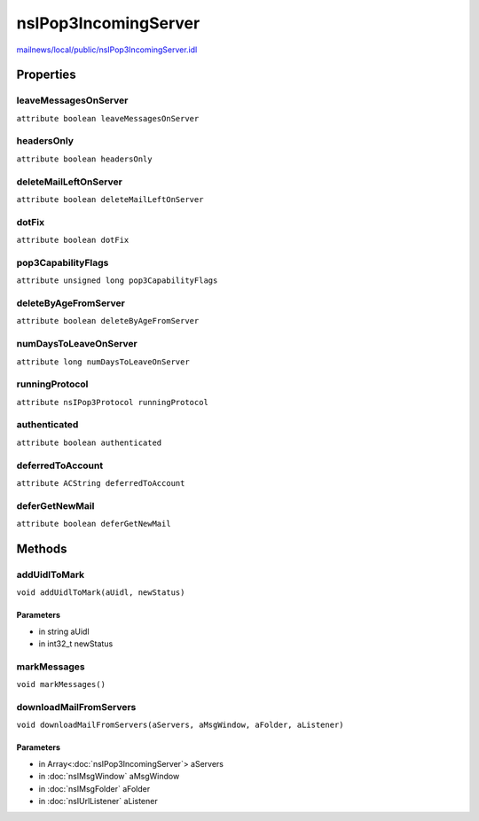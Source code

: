 =====================
nsIPop3IncomingServer
=====================

`mailnews/local/public/nsIPop3IncomingServer.idl <https://hg.mozilla.org/comm-central/file/tip/mailnews/local/public/nsIPop3IncomingServer.idl>`_


Properties
==========

leaveMessagesOnServer
---------------------

``attribute boolean leaveMessagesOnServer``

headersOnly
-----------

``attribute boolean headersOnly``

deleteMailLeftOnServer
----------------------

``attribute boolean deleteMailLeftOnServer``

dotFix
------

``attribute boolean dotFix``

pop3CapabilityFlags
-------------------

``attribute unsigned long pop3CapabilityFlags``

deleteByAgeFromServer
---------------------

``attribute boolean deleteByAgeFromServer``

numDaysToLeaveOnServer
----------------------

``attribute long numDaysToLeaveOnServer``

runningProtocol
---------------

``attribute nsIPop3Protocol runningProtocol``

authenticated
-------------

``attribute boolean authenticated``

deferredToAccount
-----------------

``attribute ACString deferredToAccount``

deferGetNewMail
---------------

``attribute boolean deferGetNewMail``

Methods
=======

addUidlToMark
-------------

``void addUidlToMark(aUidl, newStatus)``

Parameters
^^^^^^^^^^

* in string aUidl
* in int32_t newStatus

markMessages
------------

``void markMessages()``

downloadMailFromServers
-----------------------

``void downloadMailFromServers(aServers, aMsgWindow, aFolder, aListener)``

Parameters
^^^^^^^^^^

* in Array<:doc:`nsIPop3IncomingServer`> aServers
* in :doc:`nsIMsgWindow` aMsgWindow
* in :doc:`nsIMsgFolder` aFolder
* in :doc:`nsIUrlListener` aListener
